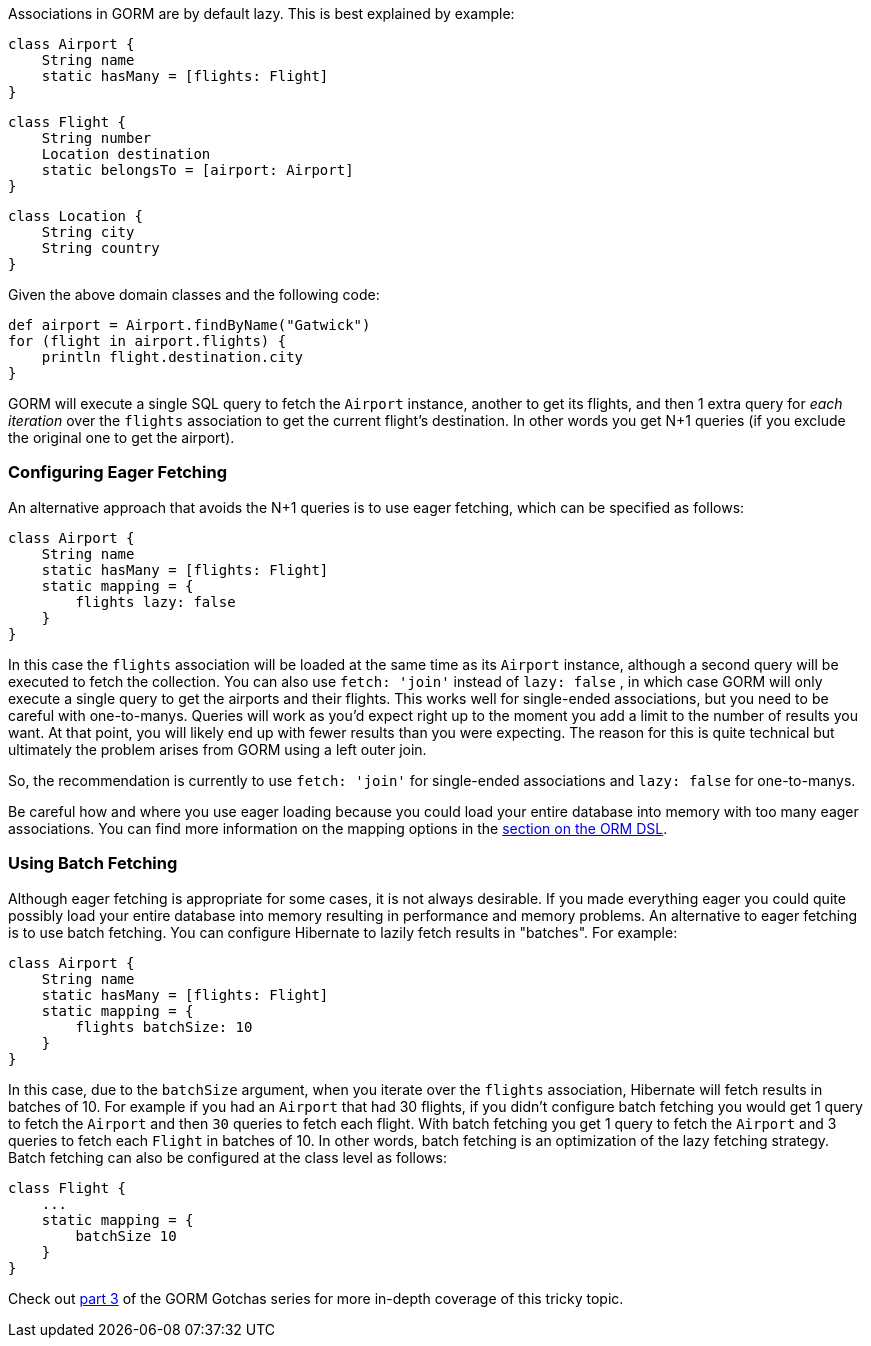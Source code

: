 Associations in GORM are by default lazy. This is best explained by example:

[source,groovy]
----
class Airport {
    String name
    static hasMany = [flights: Flight]
}
----

[source,groovy]
----
class Flight {
    String number
    Location destination
    static belongsTo = [airport: Airport]
}
----

[source,groovy]
----
class Location {
    String city
    String country
}
----

Given the above domain classes and the following code:

[source,groovy]
----
def airport = Airport.findByName("Gatwick")
for (flight in airport.flights) {
    println flight.destination.city
}
----

GORM will execute a single SQL query to fetch the `Airport` instance, another to get its flights, and then 1 extra query for _each iteration_ over the `flights` association to get the current flight's destination. In other words you get N+1 queries (if you exclude the original one to get the airport).


=== Configuring Eager Fetching


An alternative approach that avoids the N+1 queries is to use eager fetching, which can be specified as follows:

[source,groovy]
----
class Airport {
    String name
    static hasMany = [flights: Flight]
    static mapping = {
        flights lazy: false
    }
}
----

In this case the `flights` association will be loaded at the same time as its `Airport` instance, although a second query will be executed to fetch the collection. You can also use `fetch: 'join'` instead of `lazy: false` , in which case GORM will only execute a single query to get the airports and their flights. This works well for single-ended associations, but you need to be careful with one-to-manys. Queries will work as you'd expect right up to the moment you add a limit to the number of results you want. At that point, you will likely end up with fewer results than you were expecting. The reason for this is quite technical but ultimately the problem arises from GORM using a left outer join.

So, the recommendation is currently to use `fetch: 'join'` for single-ended associations and `lazy: false` for one-to-manys.

Be careful how and where you use eager loading because you could load your entire database into memory with too many eager associations. You can find more information on the mapping options in the <<fetchingDSL,section on the ORM DSL>>.


=== Using Batch Fetching


Although eager fetching is appropriate for some cases, it is not always desirable. If you made everything eager you could quite possibly load your entire database into memory resulting in performance and memory problems. An alternative to eager fetching is to use batch fetching. You can configure Hibernate to lazily fetch results in "batches". For example:

[source,java]
----
class Airport {
    String name
    static hasMany = [flights: Flight]
    static mapping = {
        flights batchSize: 10
    }
}
----

In this case, due to the `batchSize` argument, when you iterate over the `flights` association, Hibernate will fetch results in batches of 10. For example if you had an `Airport` that had 30 flights, if you didn't configure batch fetching you would get 1 query to fetch the `Airport` and then `30` queries to fetch each flight. With batch fetching you get 1 query to fetch the `Airport` and 3 queries to fetch each `Flight` in batches of 10. In other words, batch fetching is an optimization of the lazy fetching strategy. Batch fetching can also be configured at the class level as follows:

[source,java]
----
class Flight {
    ...
    static mapping = {
        batchSize 10
    }
}
----

Check out http://blog.springsource.com/2010/07/28/gorm-gotchas-part-3/[part 3] of the GORM Gotchas series for more in-depth coverage of this tricky topic.
